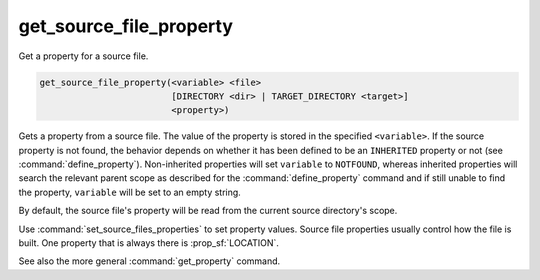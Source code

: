 get_source_file_property
------------------------

Get a property for a source file.

.. code-block:: cmake

  get_source_file_property(<variable> <file>
                           [DIRECTORY <dir> | TARGET_DIRECTORY <target>]
                           <property>)

Gets a property from a source file.  The value of the property is
stored in the specified ``<variable>``.  If the source property is not found,
the behavior depends on whether it has been defined to be an ``INHERITED``
property or not (see :command:`define_property`).  Non-inherited properties
will set ``variable`` to ``NOTFOUND``, whereas inherited properties will search
the relevant parent scope as described for the :command:`define_property`
command and if still unable to find the property, ``variable`` will be set to
an empty string.

By default, the source file's property will be read from the current source
directory's scope.

.. versionadded:: 3.18
  Directory scope can be overridden with one of the following sub-options:

  ``DIRECTORY <dir>``
    The source file property will be read from the ``<dir>`` directory's
    scope.  CMake must already know about that source directory, either by
    having added it through a call to :command:`add_subdirectory` or ``<dir>``
    being the top level source directory.  Relative paths are treated as
    relative to the current source directory.

  ``TARGET_DIRECTORY <target>``
    The source file property will be read from the directory scope in which
    ``<target>`` was created (``<target>`` must therefore already exist).

Use :command:`set_source_files_properties` to set property values.  Source
file properties usually control how the file is built. One property that is
always there is :prop_sf:`LOCATION`.

See also the more general :command:`get_property` command.
